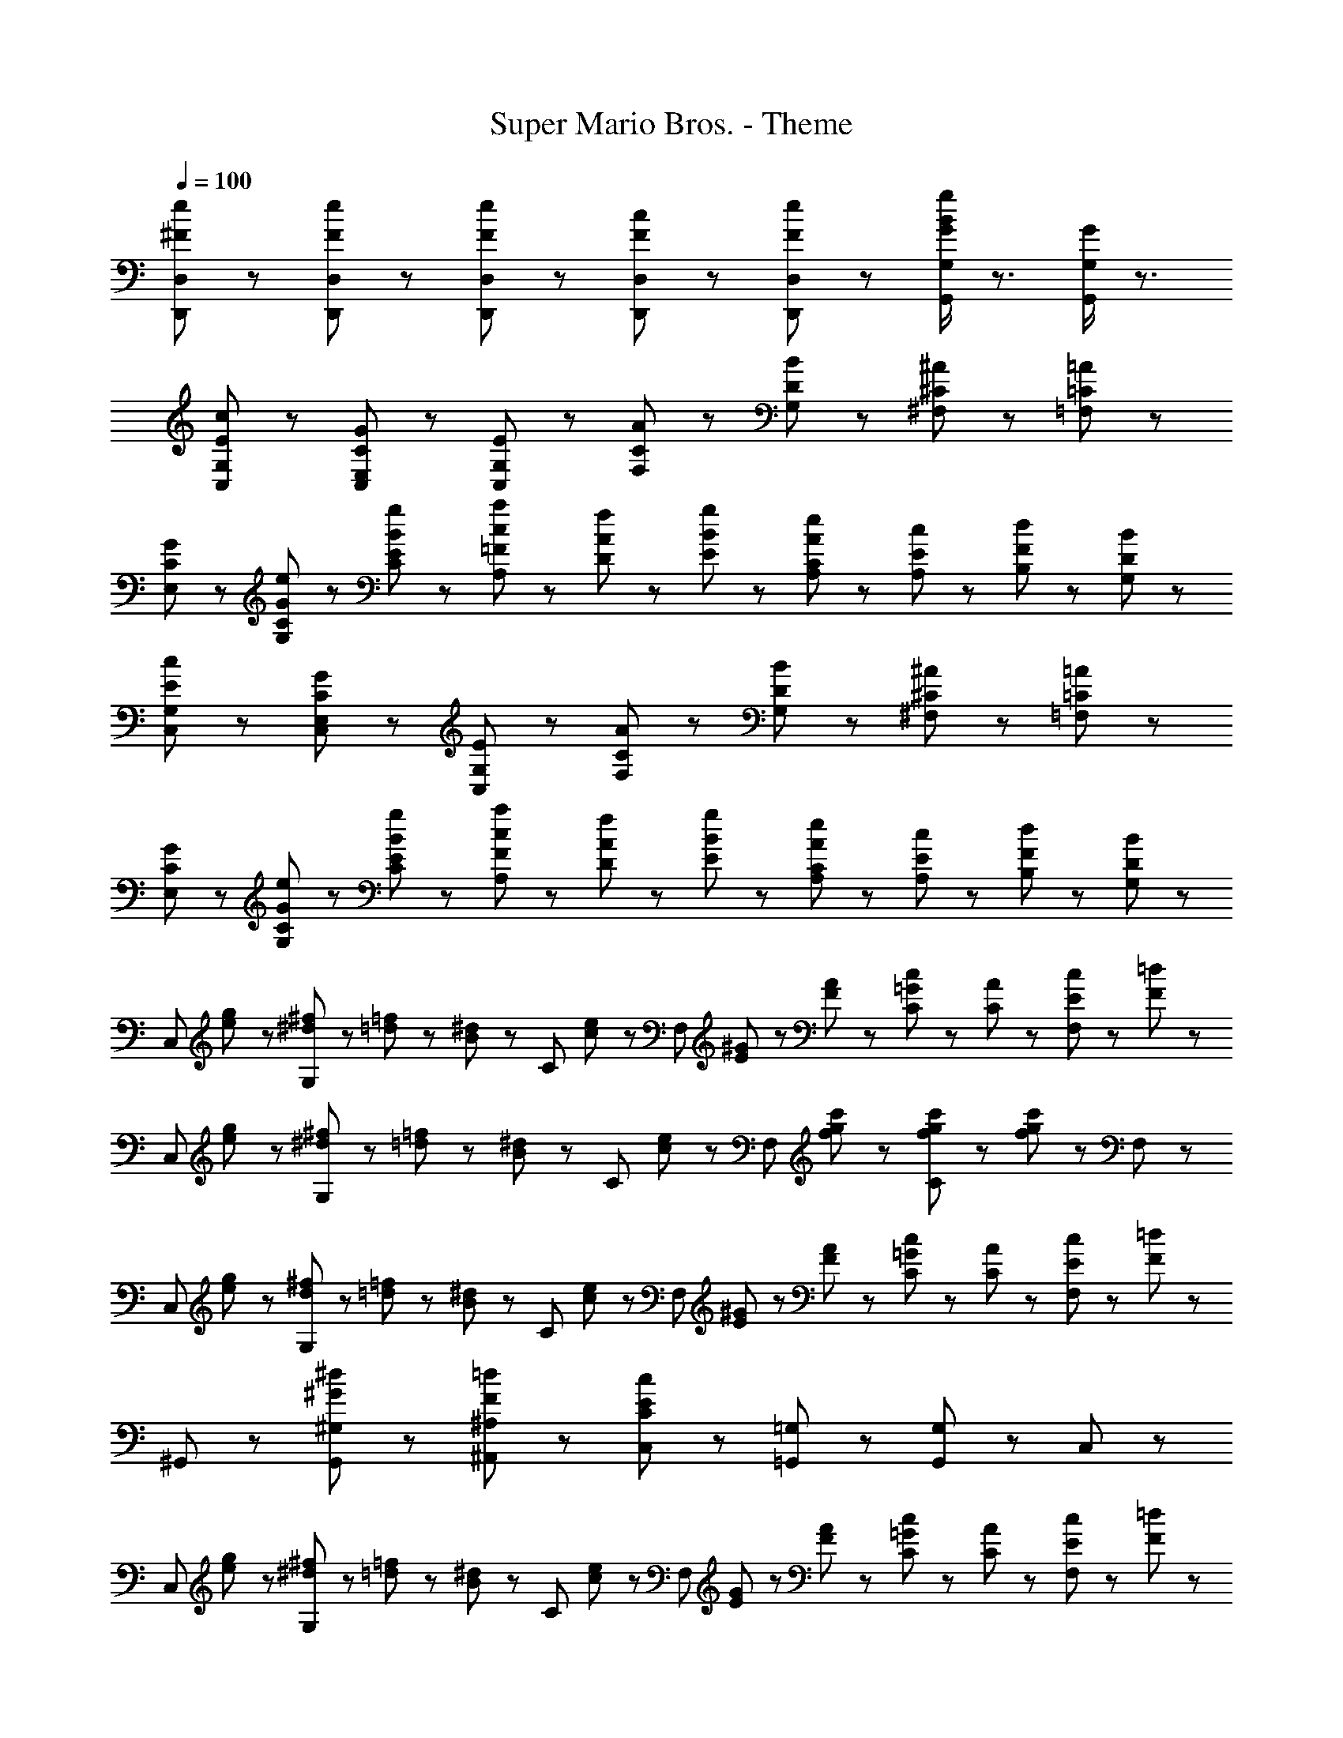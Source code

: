 X: 1
T: Super Mario Bros. - Theme
Z: ABC Generated by Starbound Composer
L: 1/8
Q: 1/4=100
K: C
[^F23/48e23/48D,,23/48D,23/48] z/48 [F23/48e23/48D,,23/48D,23/48] z25/48 [F23/48e23/48D,,23/48D,23/48] z25/48 [F23/48c23/48D,,23/48D,23/48] z/48 [F23/48e23/48D,,23/48D,23/48] z25/48 [G/2B/2g/2G,,/2G,/2] z3/2 [G/2G,,/2G,/2] z3/2 
[E23/48c23/48C,23/48G,23/48] z49/48 [C23/48G23/48C,23/48E,23/48] z49/48 [G,23/48E23/48C,23/48] z49/48 [C23/48A23/48F,23/48] z25/48 [D23/48B23/48G,23/48] z25/48 [^C23/48^A23/48^F,23/48] z/48 [=C23/48=A23/48=F,23/48] z25/48 
[C31/48G31/48E,31/48] z/48 [G31/48e31/48G,31/48C31/48] z/48 [B31/48g31/48C31/48E31/48] z/48 [c23/48a23/48A,23/48=F23/48] z25/48 [A23/48f23/48D23/48] z/48 [B47/48g47/48E47/48] z/48 [A23/48e23/48A,23/48C23/48] z25/48 [E23/48c23/48A,23/48] z/48 [F23/48d23/48B,23/48] z/48 [D23/48B23/48G,23/48] z49/48 
[E23/48c23/48C,23/48G,23/48] z49/48 [C23/48G23/48C,23/48E,23/48] z49/48 [G,23/48E23/48C,23/48] z49/48 [C23/48A23/48F,23/48] z25/48 [D23/48B23/48G,23/48] z25/48 [^C23/48^A23/48^F,23/48] z/48 [=C23/48=A23/48=F,23/48] z25/48 
[C31/48G31/48E,31/48] z/48 [G31/48e31/48G,31/48C31/48] z/48 [B31/48g31/48C31/48E31/48] z/48 [c23/48a23/48A,23/48F23/48] z25/48 [A23/48f23/48D23/48] z/48 [B47/48g47/48E47/48] z/48 [A23/48e23/48A,23/48C23/48] z25/48 [E23/48c23/48A,23/48] z/48 [F23/48d23/48B,23/48] z/48 [D23/48B23/48G,23/48] z49/48 
[C,71/48z] [e23/48g23/48] z/48 [^d23/48^f23/48G,71/48] z/48 [=d23/48=f23/48] z/48 [B23/48^d23/48] z/48 [C47/48z/2] [c23/48e23/48] z/48 [F,71/48z/2] [E23/48^G23/48] z/48 [F23/48A23/48] z/48 [=G23/48c23/48C71/48] z25/48 [C23/48A23/48] z/48 [E23/48c23/48F,47/48] z/48 [F23/48=d23/48] z/48 
[C,71/48z] [e23/48g23/48] z/48 [^d23/48^f23/48G,71/48] z/48 [=d23/48=f23/48] z/48 [B23/48^d23/48] z/48 [C47/48z/2] [c23/48e23/48] z/48 [F,71/48z/2] [f23/48g23/48c'23/48] z25/48 [f23/48g23/48c'23/48C71/48] z/48 [f23/48g23/48c'23/48] z25/48 F,47/48 z/48 
[C,71/48z] [e23/48g23/48] z/48 [d23/48^f23/48G,71/48] z/48 [=d23/48=f23/48] z/48 [B23/48^d23/48] z/48 [C47/48z/2] [c23/48e23/48] z/48 [F,71/48z/2] [E23/48^G23/48] z/48 [F23/48A23/48] z/48 [=G23/48c23/48C71/48] z25/48 [C23/48A23/48] z/48 [E23/48c23/48F,47/48] z/48 [F23/48=d23/48] z/48 
^G,,47/48 z/48 [^G23/48^d23/48G,,71/48^G,71/48] z49/48 [F23/48=d23/48^A,,71/48^A,71/48] z49/48 [E23/48c23/48C,47/48C47/48] z49/48 [=G,,23/48=G,23/48] z/48 [G,,23/48G,23/48] z25/48 C,23/48 z25/48 
[C,71/48z] [e23/48g23/48] z/48 [^d23/48^f23/48G,71/48] z/48 [=d23/48=f23/48] z/48 [B23/48^d23/48] z/48 [C47/48z/2] [c23/48e23/48] z/48 [F,71/48z/2] [E23/48G23/48] z/48 [F23/48A23/48] z/48 [=G23/48c23/48C71/48] z25/48 [C23/48A23/48] z/48 [E23/48c23/48F,47/48] z/48 [F23/48=d23/48] z/48 
[C,71/48z] [e23/48g23/48] z/48 [^d23/48^f23/48G,71/48] z/48 [=d23/48=f23/48] z/48 [B23/48^d23/48] z/48 [C47/48z/2] [c23/48e23/48] z/48 [F,71/48z/2] [f23/48g23/48c'23/48] z25/48 [f23/48g23/48c'23/48C71/48] z/48 [f23/48g23/48c'23/48] z25/48 F,47/48 z/48 
[C,71/48z] [e23/48g23/48] z/48 [d23/48^f23/48G,71/48] z/48 [=d23/48=f23/48] z/48 [B23/48^d23/48] z/48 [C47/48z/2] [c23/48e23/48] z/48 [F,71/48z/2] [E23/48^G23/48] z/48 [F23/48A23/48] z/48 [=G23/48c23/48C71/48] z25/48 [C23/48A23/48] z/48 [E23/48c23/48F,47/48] z/48 [F23/48=d23/48] z/48 
^G,,47/48 z/48 [^G23/48^d23/48G,,71/48^G,71/48] z49/48 [F23/48=d23/48A,,71/48A,71/48] z49/48 [E23/48c23/48C,47/48C47/48] z49/48 [=G,,23/48=G,23/48] z/48 [G,,23/48G,23/48] z25/48 C,23/48 z25/48 
[G23/48c23/48^G,,71/48] z/48 [G23/48c23/48] z25/48 [G23/48c23/48^D,71/48] z25/48 [G23/48c23/48] z/48 [^A23/48d23/48^G,47/48] z25/48 [=G23/48e23/48C,71/48] z/48 [E23/48c23/48] z25/48 [E23/48=A23/48=G,71/48] z/48 [C23/48G23/48] z25/48 C47/48 z/48 
[^G23/48c23/48G,,71/48] z/48 [G23/48c23/48] z25/48 [G23/48c23/48D,71/48] z25/48 [G23/48c23/48] z/48 [^A23/48d23/48^G,47/48] z/48 [=G23/48e23/48] z/48 C,71/48 z/48 =G,71/48 z/48 C47/48 z/48 
[^G23/48c23/48G,,71/48] z/48 [G23/48c23/48] z25/48 [G23/48c23/48D,71/48] z25/48 [G23/48c23/48] z/48 [A23/48d23/48^G,47/48] z25/48 [=G23/48e23/48C,71/48] z/48 [E23/48c23/48] z25/48 [E23/48=A23/48=G,71/48] z/48 [C23/48G23/48] z25/48 C47/48 z/48 
[^F23/48e23/48D,,23/48=D,23/48] z/48 [F23/48e23/48D,,23/48D,23/48] z25/48 [F23/48e23/48D,,23/48D,23/48] z25/48 [F23/48c23/48D,,23/48D,23/48] z/48 [F23/48e23/48D,,23/48D,23/48] z25/48 [G/2B/2g/2=G,,/2G,/2] z3/2 [G/2G,,/2G,/2] z3/2 
[E23/48c23/48C,23/48G,23/48] z49/48 [C23/48G23/48C,23/48E,23/48] z49/48 [G,23/48E23/48C,23/48] z49/48 [C23/48A23/48F,23/48] z25/48 [D23/48B23/48G,23/48] z25/48 [^C23/48^A23/48^F,23/48] z/48 [=C23/48=A23/48=F,23/48] z25/48 
[C31/48G31/48E,31/48] z/48 [G31/48e31/48G,31/48C31/48] z/48 [B31/48g31/48C31/48E31/48] z/48 [c23/48a23/48=A,23/48=F23/48] z25/48 [A23/48f23/48D23/48] z/48 [B47/48g47/48E47/48] z/48 [A23/48e23/48A,23/48C23/48] z25/48 [E23/48c23/48A,23/48] z/48 [F23/48d23/48B,23/48] z/48 [D23/48B23/48G,23/48] z49/48 
[E23/48c23/48C,23/48G,23/48] z49/48 [C23/48G23/48C,23/48E,23/48] z49/48 [G,23/48E23/48C,23/48] z49/48 [C23/48A23/48F,23/48] z25/48 [D23/48B23/48G,23/48] z25/48 [^C23/48^A23/48^F,23/48] z/48 [=C23/48=A23/48=F,23/48] z25/48 
[C31/48G31/48E,31/48] z/48 [G31/48e31/48G,31/48C31/48] z/48 [B31/48g31/48C31/48E31/48] z/48 [c23/48a23/48A,23/48F23/48] z25/48 [A23/48f23/48D23/48] z/48 [B47/48g47/48E47/48] z/48 [A23/48e23/48A,23/48C23/48] z25/48 [E23/48c23/48A,23/48] z/48 [F23/48d23/48B,23/48] z/48 [D23/48B23/48G,23/48] z49/48 
[c23/48e23/48C,71/48] z/48 [A23/48c23/48] z25/48 [E23/48G23/48G,71/48] z49/48 [E23/48^G23/48C47/48] z25/48 [F23/48A23/48F,,71/48] z/48 [c23/48f23/48] z25/48 [c23/48f23/48C,71/48] z/48 [F23/48A23/48] z25/48 F,47/48 z/48 
[=G31/48B31/48G,,71/48] z/48 [f31/48a31/48] z/48 [f31/48a31/48z/6] [D,71/48z/2] [f31/48a31/48] z/48 [e31/48g31/48z/3] [G,47/48z/3] [d31/48f31/48] z/48 [c23/48e23/48C,71/48] z/48 [A23/48c23/48] z25/48 [F23/48A23/48G,71/48] z/48 [E23/48G23/48] z25/48 C47/48 z/48 
[c23/48e23/48C,71/48] z/48 [A23/48c23/48] z25/48 [E23/48G23/48G,71/48] z49/48 [E23/48^G23/48C47/48] z25/48 [F23/48A23/48F,,71/48] z/48 [c23/48f23/48] z25/48 [c23/48f23/48C,71/48] z/48 [F23/48A23/48] z25/48 F,47/48 z/48 
[=G23/48B23/48G,,71/48G,71/48] z/48 [d23/48f23/48] z25/48 [d23/48f23/48G,,23/48G,23/48] z/48 [d31/48f31/48G,,31/48G,31/48] z/48 [c31/48e31/48=A,,31/48A,31/48] z/48 [B31/48d31/48B,,31/48B,31/48] z/48 [G23/48c23/48C,47/48C47/48] z/48 E23/48 z/48 [G,,47/48G,47/48z/2] E23/48 z/48 [C23/48C,,47/48C,47/48] z25/48 G,,47/48 z/48 
[c23/48e23/48C,71/48] z/48 [A23/48c23/48] z25/48 [E23/48G23/48G,71/48] z49/48 [E23/48^G23/48C47/48] z25/48 [F23/48A23/48F,,71/48] z/48 [c23/48f23/48] z25/48 [c23/48f23/48C,71/48] z/48 [F23/48A23/48] z25/48 F,47/48 z/48 
[=G31/48B31/48G,,71/48] z/48 [f31/48a31/48] z/48 [f31/48a31/48z/6] [D,71/48z/2] [f31/48a31/48] z/48 [e31/48g31/48z/3] [G,47/48z/3] [d31/48f31/48] z/48 [c23/48e23/48C,71/48] z/48 [A23/48c23/48] z25/48 [F23/48A23/48G,71/48] z/48 [E23/48G23/48] z25/48 C47/48 z/48 
[c23/48e23/48C,71/48] z/48 [A23/48c23/48] z25/48 [E23/48G23/48G,71/48] z49/48 [E23/48^G23/48C47/48] z25/48 [F23/48A23/48F,,71/48] z/48 [c23/48f23/48] z25/48 [c23/48f23/48C,71/48] z/48 [F23/48A23/48] z25/48 F,47/48 z/48 
[=G23/48B23/48G,,71/48G,71/48] z/48 [d23/48f23/48] z25/48 [d23/48f23/48G,,23/48G,23/48] z/48 [d31/48f31/48G,,31/48G,31/48] z/48 [c31/48e31/48A,,31/48A,31/48] z/48 [B31/48d31/48B,,31/48B,31/48] z/48 [G23/48c23/48C,47/48C47/48] z/48 E23/48 z/48 [G,,47/48G,47/48z/2] E23/48 z/48 [C23/48C,,47/48C,47/48] z25/48 G,,47/48 z/48 
[^G23/48c23/48^G,,71/48] z/48 [G23/48c23/48] z25/48 [G23/48c23/48^D,71/48] z25/48 [G23/48c23/48] z/48 [^A23/48d23/48^G,47/48] z25/48 [=G23/48e23/48C,71/48] z/48 [E23/48c23/48] z25/48 [E23/48=A23/48=G,71/48] z/48 [C23/48G23/48] z25/48 C47/48 z/48 
[^G23/48c23/48G,,71/48] z/48 [G23/48c23/48] z25/48 [G23/48c23/48D,71/48] z25/48 [G23/48c23/48] z/48 [^A23/48d23/48^G,47/48] z/48 [=G23/48e23/48] z/48 C,71/48 z/48 =G,71/48 z/48 C47/48 z/48 
[^G23/48c23/48G,,71/48] z/48 [G23/48c23/48] z25/48 [G23/48c23/48D,71/48] z25/48 [G23/48c23/48] z/48 [A23/48d23/48^G,47/48] z25/48 [=G23/48e23/48C,71/48] z/48 [E23/48c23/48] z25/48 [E23/48=A23/48=G,71/48] z/48 [C23/48G23/48] z25/48 C47/48 z/48 
[^F23/48e23/48D,,23/48=D,23/48] z/48 [F23/48e23/48D,,23/48D,23/48] z25/48 [F23/48e23/48D,,23/48D,23/48] z25/48 [F23/48c23/48D,,23/48D,23/48] z/48 [F23/48e23/48D,,23/48D,23/48] z25/48 [G/2B/2g/2=G,,/2G,/2] z3/2 [G/2G,,/2G,/2] z3/2 
[c23/48e23/48C,71/48] z/48 [A23/48c23/48] z25/48 [E23/48G23/48G,71/48] z49/48 [E23/48^G23/48C47/48] z25/48 [=F23/48A23/48F,,71/48] z/48 [c23/48f23/48] z25/48 [c23/48f23/48C,71/48] z/48 [F23/48A23/48] z25/48 F,47/48 z/48 
[=G31/48B31/48G,,71/48] z/48 [f31/48a31/48] z/48 [f31/48a31/48z/6] [D,71/48z/2] [f31/48a31/48] z/48 [e31/48g31/48z/3] [G,47/48z/3] [d31/48f31/48] z/48 [c23/48e23/48C,71/48] z/48 [A23/48c23/48] z25/48 [F23/48A23/48G,71/48] z/48 [E23/48G23/48] z25/48 C47/48 z/48 
[c23/48e23/48C,71/48] z/48 [A23/48c23/48] z25/48 [E23/48G23/48G,71/48] z49/48 [E23/48^G23/48C47/48] z25/48 [F23/48A23/48F,,71/48] z/48 [c23/48f23/48] z25/48 [c23/48f23/48C,71/48] z/48 [F23/48A23/48] z25/48 F,47/48 z/48 
[=G23/48B23/48G,,71/48G,71/48] z/48 [d23/48f23/48] z25/48 [d23/48f23/48G,,23/48G,23/48] z/48 [d31/48f31/48G,,31/48G,31/48] z/48 [c31/48e31/48A,,31/48A,31/48] z/48 [B31/48d31/48B,,31/48B,31/48] z/48 [G23/48c23/48C,47/48C47/48] z/48 E23/48 z/48 [G,,47/48G,47/48z/2] E23/48 z/48 [C23/48C,,47/48C,47/48] z25/48 G,,47/48 z/48 
[E23/48c23/48G,,71/48G,71/48] z49/48 [C23/48G23/48E,,71/48E,71/48] z49/48 [G,23/48E23/48C,,47/48C,47/48] z/48 
Q: 1/4=90
z/2 [A31/48F5/3F,,5/3F,5/3] z/48 [B31/48z/8] 
Q: 1/4=89
z7/48 
Q: 1/4=88
z/8 
Q: 1/4=87
z7/48 
Q: 1/4=86
z/8 
Q: 1/4=85
[A31/48z/8] 
Q: 1/4=84
z7/48 
Q: 1/4=83
z/8 
Q: 1/4=82
z7/48 
Q: 1/4=81
z/8 
Q: 1/4=80
[^G31/48F5/3^C,,5/3^C,5/3] z/48 ^A31/48 z/48 G31/48 z/48 
[E23/48=G15/2=C,,15/2=C,15/2] z/48 D23/48 z/48 E11/2 
